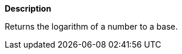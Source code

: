 // This is generated by ESQL's AbstractFunctionTestCase. Do no edit it. See ../README.md for how to regenerate it.

*Description*

Returns the logarithm of a number to a base.
